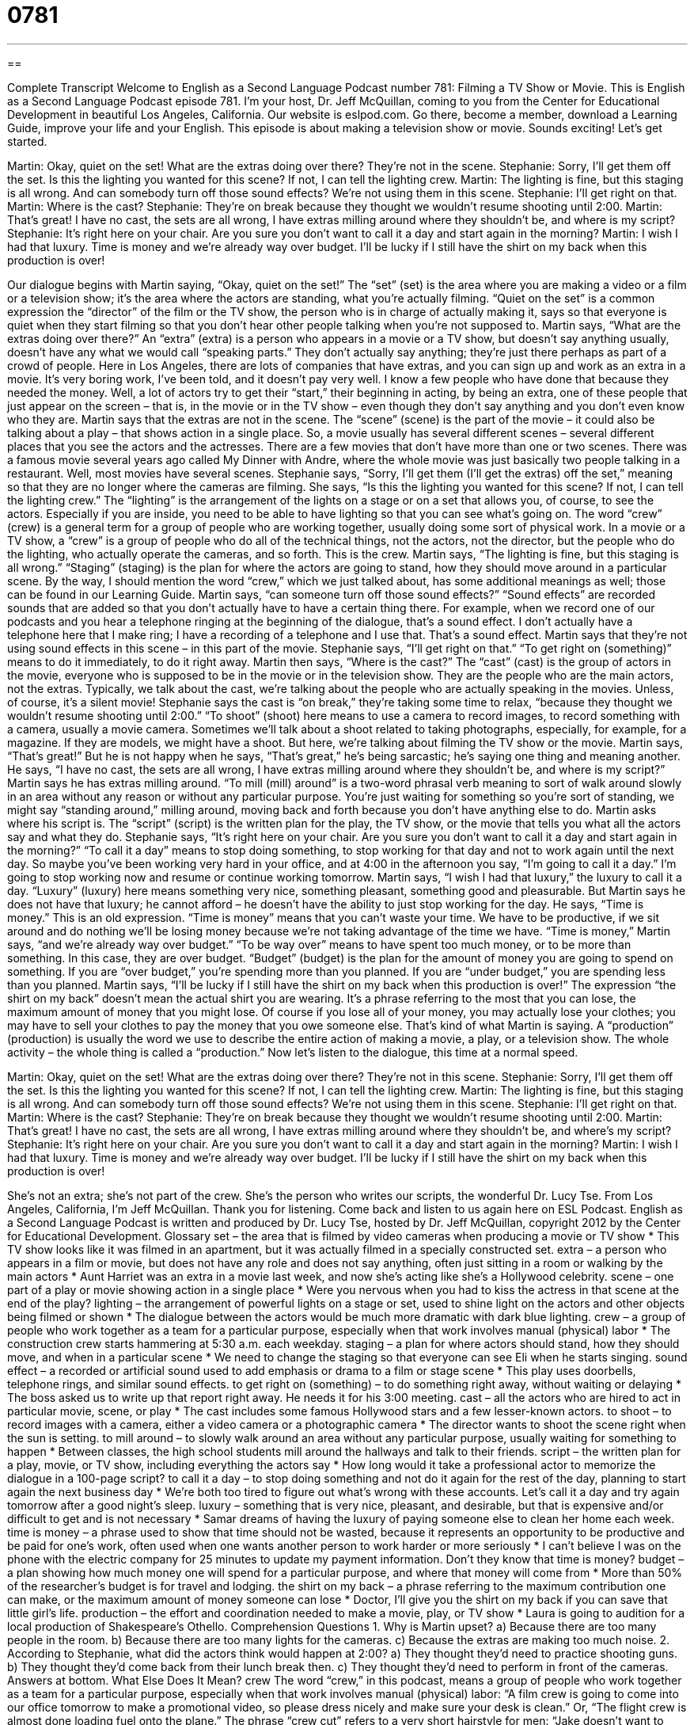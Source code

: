 = 0781
:toc: left
:toclevels: 3
:sectnums:
:stylesheet: ../../../myAdocCss.css

'''

== 

Complete Transcript
Welcome to English as a Second Language Podcast number 781: Filming a TV Show or Movie.
This is English as a Second Language Podcast episode 781. I’m your host, Dr. Jeff McQuillan, coming to you from the Center for Educational Development in beautiful Los Angeles, California.
Our website is eslpod.com. Go there, become a member, download a Learning Guide, improve your life and your English.
This episode is about making a television show or movie. Sounds exciting! Let’s get started.
[start of dialogue]
Martin: Okay, quiet on the set! What are the extras doing over there? They’re not in the scene.
Stephanie: Sorry, I’ll get them off the set. Is this the lighting you wanted for this scene? If not, I can tell the lighting crew.
Martin: The lighting is fine, but this staging is all wrong. And can somebody turn off those sound effects? We’re not using them in this scene.
Stephanie: I’ll get right on that.
Martin: Where is the cast?
Stephanie: They’re on break because they thought we wouldn’t resume shooting until 2:00.
Martin: That’s great! I have no cast, the sets are all wrong, I have extras milling around where they shouldn’t be, and where is my script?
Stephanie: It’s right here on your chair. Are you sure you don’t want to call it a day and start again in the morning?
Martin: I wish I had that luxury. Time is money and we’re already way over budget. I’ll be lucky if I still have the shirt on my back when this production is over!
[end of dialogue]
Our dialogue begins with Martin saying, “Okay, quiet on the set!” The “set” (set) is the area where you are making a video or a film or a television show; it’s the area where the actors are standing, what you’re actually filming. “Quiet on the set” is a common expression the “director” of the film or the TV show, the person who is in charge of actually making it, says so that everyone is quiet when they start filming so that you don’t hear other people talking when you’re not supposed to.
Martin says, “What are the extras doing over there?” An “extra” (extra) is a person who appears in a movie or a TV show, but doesn’t say anything usually, doesn’t have any what we would call “speaking parts.” They don’t actually say anything; they’re just there perhaps as part of a crowd of people. Here in Los Angeles, there are lots of companies that have extras, and you can sign up and work as an extra in a movie. It’s very boring work, I’ve been told, and it doesn’t pay very well. I know a few people who have done that because they needed the money. Well, a lot of actors try to get their “start,” their beginning in acting, by being an extra, one of these people that just appear on the screen – that is, in the movie or in the TV show – even though they don’t say anything and you don’t even know who they are.
Martin says that the extras are not in the scene. The “scene” (scene) is the part of the movie – it could also be talking about a play – that shows action in a single place. So, a movie usually has several different scenes – several different places that you see the actors and the actresses. There are a few movies that don’t have more than one or two scenes. There was a famous movie several years ago called My Dinner with Andre, where the whole movie was just basically two people talking in a restaurant. Well, most movies have several scenes.
Stephanie says, “Sorry, I’ll get them (I’ll get the extras) off the set,” meaning so that they are no longer where the cameras are filming. She says, “Is this the lighting you wanted for this scene? If not, I can tell the lighting crew.” The “lighting” is the arrangement of the lights on a stage or on a set that allows you, of course, to see the actors. Especially if you are inside, you need to be able to have lighting so that you can see what’s going on. The word “crew” (crew) is a general term for a group of people who are working together, usually doing some sort of physical work. In a movie or a TV show, a “crew” is a group of people who do all of the technical things, not the actors, not the director, but the people who do the lighting, who actually operate the cameras, and so forth. This is the crew.
Martin says, “The lighting is fine, but this staging is all wrong.” “Staging” (staging) is the plan for where the actors are going to stand, how they should move around in a particular scene. By the way, I should mention the word “crew,” which we just talked about, has some additional meanings as well; those can be found in our Learning Guide. Martin says, “can someone turn off those sound effects?” “Sound effects” are recorded sounds that are added so that you don’t actually have to have a certain thing there. For example, when we record one of our podcasts and you hear a telephone ringing at the beginning of the dialogue, that’s a sound effect. I don’t actually have a telephone here that I make ring; I have a recording of a telephone and I use that. That’s a sound effect. Martin says that they’re not using sound effects in this scene – in this part of the movie.
Stephanie says, “I’ll get right on that.” “To get right on (something)” means to do it immediately, to do it right away. Martin then says, “Where is the cast?” The “cast” (cast) is the group of actors in the movie, everyone who is supposed to be in the movie or in the television show. They are the people who are the main actors, not the extras. Typically, we talk about the cast, we’re talking about the people who are actually speaking in the movies. Unless, of course, it’s a silent movie!
Stephanie says the cast is “on break,” they’re taking some time to relax, “because they thought we wouldn’t resume shooting until 2:00.” “To shoot” (shoot) here means to use a camera to record images, to record something with a camera, usually a movie camera. Sometimes we’ll talk about a shoot related to taking photographs, especially, for example, for a magazine. If they are models, we might have a shoot. But here, we’re talking about filming the TV show or the movie.
Martin says, “That’s great!” But he is not happy when he says, “That’s great,” he’s being sarcastic; he’s saying one thing and meaning another. He says, “I have no cast, the sets are all wrong, I have extras milling around where they shouldn’t be, and where is my script?” Martin says he has extras milling around. “To mill (mill) around” is a two-word phrasal verb meaning to sort of walk around slowly in an area without any reason or without any particular purpose. You’re just waiting for something so you’re sort of standing, we might say “standing around,” milling around, moving back and forth because you don’t have anything else to do. Martin asks where his script is. The “script” (script) is the written plan for the play, the TV show, or the movie that tells you what all the actors say and what they do.
Stephanie says, “It’s right here on your chair. Are you sure you don’t want to call it a day and start again in the morning?” “To call it a day” means to stop doing something, to stop working for that day and not to work again until the next day. So maybe you’ve been working very hard in your office, and at 4:00 in the afternoon you say, “I’m going to call it a day.” I’m going to stop working now and resume or continue working tomorrow.
Martin says, “I wish I had that luxury,” the luxury to call it a day. “Luxury” (luxury) here means something very nice, something pleasant, something good and pleasurable. But Martin says he does not have that luxury; he cannot afford – he doesn’t have the ability to just stop working for the day. He says, “Time is money.” This is an old expression. “Time is money” means that you can’t waste your time. We have to be productive, if we sit around and do nothing we’ll be losing money because we’re not taking advantage of the time we have.
“Time is money,” Martin says, “and we’re already way over budget.” “To be way over” means to have spent too much money, or to be more than something. In this case, they are over budget. “Budget” (budget) is the plan for the amount of money you are going to spend on something. If you are “over budget,” you’re spending more than you planned. If you are “under budget,” you are spending less than you planned.
Martin says, “I’ll be lucky if I still have the shirt on my back when this production is over!” The expression “the shirt on my back” doesn’t mean the actual shirt you are wearing. It’s a phrase referring to the most that you can lose, the maximum amount of money that you might lose. Of course if you lose all of your money, you may actually lose your clothes; you may have to sell your clothes to pay the money that you owe someone else. That’s kind of what Martin is saying. A “production” (production) is usually the word we use to describe the entire action of making a movie, a play, or a television show. The whole activity – the whole thing is called a “production.”
Now let’s listen to the dialogue, this time at a normal speed.
[start of dialogue]
Martin: Okay, quiet on the set! What are the extras doing over there? They’re not in this scene.
Stephanie: Sorry, I’ll get them off the set. Is this the lighting you wanted for this scene? If not, I can tell the lighting crew.
Martin: The lighting is fine, but this staging is all wrong. And can somebody turn off those sound effects? We’re not using them in this scene.
Stephanie: I’ll get right on that.
Martin: Where is the cast?
Stephanie: They’re on break because they thought we wouldn’t resume shooting until 2:00.
Martin: That’s great! I have no cast, the sets are all wrong, I have extras milling around where they shouldn’t be, and where’s my script?
Stephanie: It’s right here on your chair. Are you sure you don’t want to call it a day and start again in the morning?
Martin: I wish I had that luxury. Time is money and we’re already way over budget. I’ll be lucky if I still have the shirt on my back when this production is over!
[end of dialogue]
She’s not an extra; she’s not part of the crew. She’s the person who writes our scripts, the wonderful Dr. Lucy Tse.
From Los Angeles, California, I’m Jeff McQuillan. Thank you for listening. Come back and listen to us again here on ESL Podcast.
English as a Second Language Podcast is written and produced by Dr. Lucy Tse, hosted by Dr. Jeff McQuillan, copyright 2012 by the Center for Educational Development.
Glossary
set – the area that is filmed by video cameras when producing a movie or TV show
* This TV show looks like it was filmed in an apartment, but it was actually filmed in a specially constructed set.
extra – a person who appears in a film or movie, but does not have any role and does not say anything, often just sitting in a room or walking by the main actors
* Aunt Harriet was an extra in a movie last week, and now she’s acting like she’s a Hollywood celebrity.
scene – one part of a play or movie showing action in a single place
* Were you nervous when you had to kiss the actress in that scene at the end of the play?
lighting – the arrangement of powerful lights on a stage or set, used to shine light on the actors and other objects being filmed or shown
* The dialogue between the actors would be much more dramatic with dark blue lighting.
crew – a group of people who work together as a team for a particular purpose, especially when that work involves manual (physical) labor
* The construction crew starts hammering at 5:30 a.m. each weekday.
staging – a plan for where actors should stand, how they should move, and when in a particular scene
* We need to change the staging so that everyone can see Eli when he starts singing.
sound effect – a recorded or artificial sound used to add emphasis or drama to a film or stage scene
* This play uses doorbells, telephone rings, and similar sound effects.
to get right on (something) – to do something right away, without waiting or delaying
* The boss asked us to write up that report right away. He needs it for his 3:00 meeting.
cast – all the actors who are hired to act in particular movie, scene, or play
* The cast includes some famous Hollywood stars and a few lesser-known actors.
to shoot – to record images with a camera, either a video camera or a photographic camera
* The director wants to shoot the scene right when the sun is setting.
to mill around – to slowly walk around an area without any particular purpose, usually waiting for something to happen
* Between classes, the high school students mill around the hallways and talk to their friends.
script – the written plan for a play, movie, or TV show, including everything the actors say
* How long would it take a professional actor to memorize the dialogue in a 100-page script?
to call it a day – to stop doing something and not do it again for the rest of the day, planning to start again the next business day
* We’re both too tired to figure out what’s wrong with these accounts. Let’s call it a day and try again tomorrow after a good night’s sleep.
luxury – something that is very nice, pleasant, and desirable, but that is expensive and/or difficult to get and is not necessary
* Samar dreams of having the luxury of paying someone else to clean her home each week.
time is money – a phrase used to show that time should not be wasted, because it represents an opportunity to be productive and be paid for one’s work, often used when one wants another person to work harder or more seriously
* I can’t believe I was on the phone with the electric company for 25 minutes to update my payment information. Don’t they know that time is money?
budget – a plan showing how much money one will spend for a particular purpose, and where that money will come from
* More than 50% of the researcher’s budget is for travel and lodging.
the shirt on my back – a phrase referring to the maximum contribution one can make, or the maximum amount of money someone can lose
* Doctor, I’ll give you the shirt on my back if you can save that little girl’s life.
production – the effort and coordination needed to make a movie, play, or TV show
* Laura is going to audition for a local production of Shakespeare’s Othello.
Comprehension Questions
1. Why is Martin upset?
a) Because there are too many people in the room.
b) Because there are too many lights for the cameras.
c) Because the extras are making too much noise.
2. According to Stephanie, what did the actors think would happen at 2:00?
a) They thought they’d need to practice shooting guns.
b) They thought they’d come back from their lunch break then.
c) They thought they’d need to perform in front of the cameras.
Answers at bottom.
What Else Does It Mean?
crew
The word “crew,” in this podcast, means a group of people who work together as a team for a particular purpose, especially when that work involves manual (physical) labor: “A film crew is going to come into our office tomorrow to make a promotional video, so please dress nicely and make sure your desk is clean.” Or, “The flight crew is almost done loading fuel onto the plane.” The phrase “crew cut” refers to a very short hairstyle for men: “Jake doesn’t want to become a soldier, because he doesn’t want to lose his long hair when they give him a crew cut.” Finally, a “crew neck” describes a simple, round neckline close to the neck on a shirt or sweater: “That sweater would look better if you wore a crew neck underneath it.”
production
In this podcast, the word “production” means the effort and coordination needed to make a movie, play, or TV show: “That Broadway show was the best production I’ve ever seen of The Phantom of the Opera.” The phrase “to make a big production” means to exaggerate the amount of effort needed to do something and draw attention to one’s actions: “I wish I hadn’t asked Jenna to help with the presentation, because she’s making a big production about how important she is and how I couldn’t do it without her.” Finally, the word “production” refers to manufacturing or growing: “These cows are for milk production, not for meat.” The word “production” can also refer to how much of something is manufactured or grown: “If you give the chickens better food, egg production will increase.”
Culture Note
Filming Locations
Many American movies and TV shows are filmed in Hollywood, but there are a lot of “sites” (locations; places) across the country that are famous because they were used as filming locations in popular movies.
For example, Grand Central Station in New York City is a large “subway” (network of underground tunnels that trains travel through for public transportation) station where there are always many people “commuting” (traveling between home and work). Grand Central Station has been used as a filming location for many movies, including Superman and Armageddon.
Times Square is a very busy intersection in New York City with a lot of electronic “billboards,” large signs used for advertising. Times Square has been a filming location for many movies that need to “depict” (show) a busy city, including Spiderman and Last Action Hero.
The Philadelphia Museum of Art in Pennsylvania is well known as the filming location for Rocky and its “sequels” (movies made later to continue the story in the original movie). In those movies, Rocky the “boxer” (someone who participates in boxing, which is a sport that involves hitting people very hard with special gloves) runs up the stairs at the entrance in the front of the building while he is training for an important “match” (a competition in wrestling or boxing).
Natural areas can also serve as filming locations. The desert scenes in Star Wars were filmed in Death Valley National Park in California. And Field of Dreams was filmed on a “baseball field” (the outdoor area where a baseball game is played) in Dyersville, Iowa.
Comprehension Answers
1 - a
2 - c